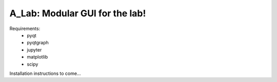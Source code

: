 A_Lab: Modular GUI for the lab!
===============================

Requirements:
    - pyqt
    - pyqtgraph
    - jupyter
    - matplotlib
    - scipy

Installation instructions to come...
